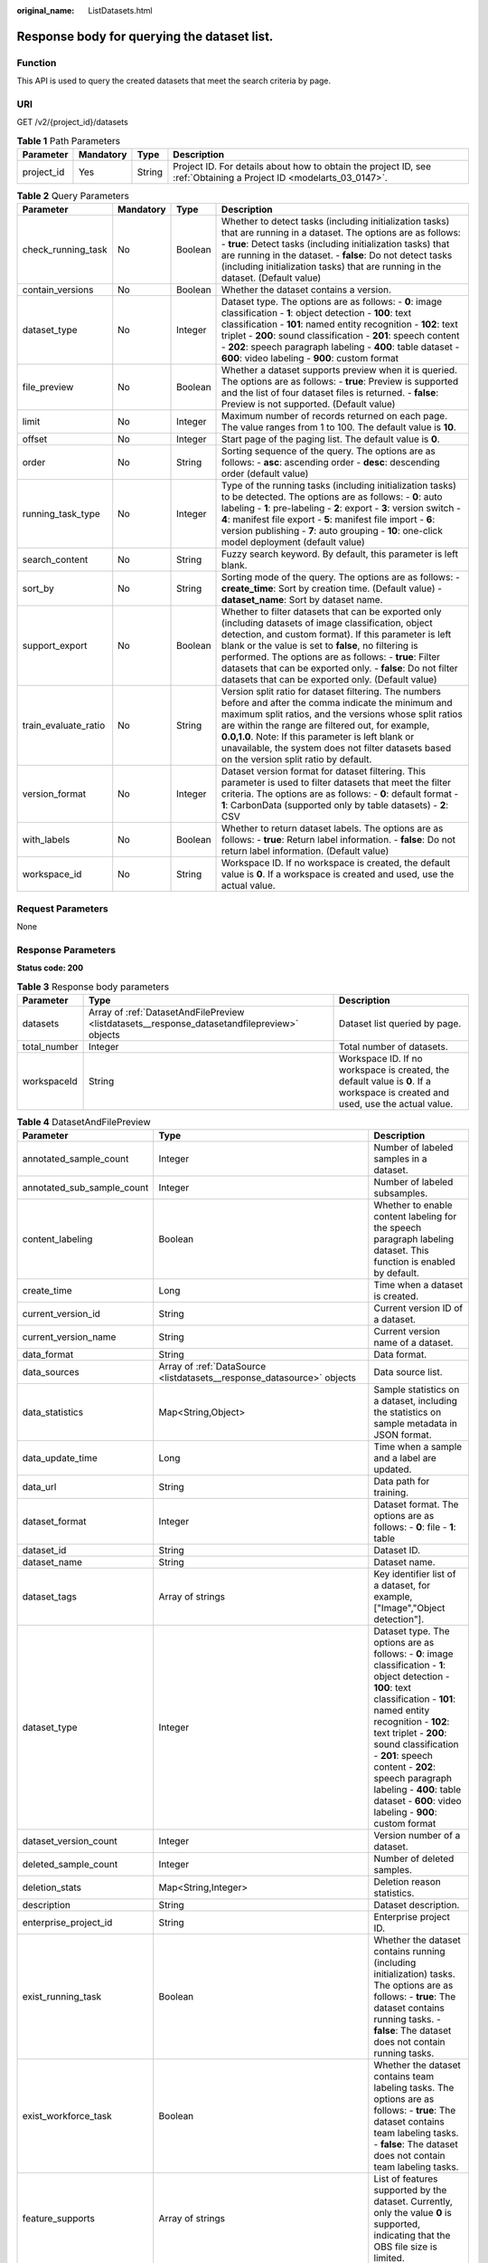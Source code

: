:original_name: ListDatasets.html

.. _ListDatasets:

Response body for querying the dataset list.
============================================

Function
--------

This API is used to query the created datasets that meet the search criteria by page.

URI
---

GET /v2/{project_id}/datasets

.. table:: **Table 1** Path Parameters

   +------------+-----------+--------+--------------------------------------------------------------------------------------------------------------------+
   | Parameter  | Mandatory | Type   | Description                                                                                                        |
   +============+===========+========+====================================================================================================================+
   | project_id | Yes       | String | Project ID. For details about how to obtain the project ID, see :ref:`Obtaining a Project ID <modelarts_03_0147>`. |
   +------------+-----------+--------+--------------------------------------------------------------------------------------------------------------------+

.. table:: **Table 2** Query Parameters

   +----------------------+-----------+---------+--------------------------------------------------------------------------------------------------------------------------------------------------------------------------------------------------------------------------------------------------------------------------------------------------------------------------------------------------------------------------------------------------------+
   | Parameter            | Mandatory | Type    | Description                                                                                                                                                                                                                                                                                                                                                                                            |
   +======================+===========+=========+========================================================================================================================================================================================================================================================================================================================================================================================================+
   | check_running_task   | No        | Boolean | Whether to detect tasks (including initialization tasks) that are running in a dataset. The options are as follows: - **true**: Detect tasks (including initialization tasks) that are running in the dataset. - **false**: Do not detect tasks (including initialization tasks) that are running in the dataset. (Default value)                                                                      |
   +----------------------+-----------+---------+--------------------------------------------------------------------------------------------------------------------------------------------------------------------------------------------------------------------------------------------------------------------------------------------------------------------------------------------------------------------------------------------------------+
   | contain_versions     | No        | Boolean | Whether the dataset contains a version.                                                                                                                                                                                                                                                                                                                                                                |
   +----------------------+-----------+---------+--------------------------------------------------------------------------------------------------------------------------------------------------------------------------------------------------------------------------------------------------------------------------------------------------------------------------------------------------------------------------------------------------------+
   | dataset_type         | No        | Integer | Dataset type. The options are as follows: - **0**: image classification - **1**: object detection - **100**: text classification - **101**: named entity recognition - **102**: text triplet - **200**: sound classification - **201**: speech content - **202**: speech paragraph labeling - **400**: table dataset - **600**: video labeling - **900**: custom format                                |
   +----------------------+-----------+---------+--------------------------------------------------------------------------------------------------------------------------------------------------------------------------------------------------------------------------------------------------------------------------------------------------------------------------------------------------------------------------------------------------------+
   | file_preview         | No        | Boolean | Whether a dataset supports preview when it is queried. The options are as follows: - **true**: Preview is supported and the list of four dataset files is returned. - **false**: Preview is not supported. (Default value)                                                                                                                                                                             |
   +----------------------+-----------+---------+--------------------------------------------------------------------------------------------------------------------------------------------------------------------------------------------------------------------------------------------------------------------------------------------------------------------------------------------------------------------------------------------------------+
   | limit                | No        | Integer | Maximum number of records returned on each page. The value ranges from 1 to 100. The default value is **10**.                                                                                                                                                                                                                                                                                          |
   +----------------------+-----------+---------+--------------------------------------------------------------------------------------------------------------------------------------------------------------------------------------------------------------------------------------------------------------------------------------------------------------------------------------------------------------------------------------------------------+
   | offset               | No        | Integer | Start page of the paging list. The default value is **0**.                                                                                                                                                                                                                                                                                                                                             |
   +----------------------+-----------+---------+--------------------------------------------------------------------------------------------------------------------------------------------------------------------------------------------------------------------------------------------------------------------------------------------------------------------------------------------------------------------------------------------------------+
   | order                | No        | String  | Sorting sequence of the query. The options are as follows: - **asc**: ascending order - **desc**: descending order (default value)                                                                                                                                                                                                                                                                     |
   +----------------------+-----------+---------+--------------------------------------------------------------------------------------------------------------------------------------------------------------------------------------------------------------------------------------------------------------------------------------------------------------------------------------------------------------------------------------------------------+
   | running_task_type    | No        | Integer | Type of the running tasks (including initialization tasks) to be detected. The options are as follows: - **0**: auto labeling - **1**: pre-labeling - **2**: export - **3**: version switch - **4**: manifest file export - **5**: manifest file import - **6**: version publishing - **7**: auto grouping - **10**: one-click model deployment (default value)                                        |
   +----------------------+-----------+---------+--------------------------------------------------------------------------------------------------------------------------------------------------------------------------------------------------------------------------------------------------------------------------------------------------------------------------------------------------------------------------------------------------------+
   | search_content       | No        | String  | Fuzzy search keyword. By default, this parameter is left blank.                                                                                                                                                                                                                                                                                                                                        |
   +----------------------+-----------+---------+--------------------------------------------------------------------------------------------------------------------------------------------------------------------------------------------------------------------------------------------------------------------------------------------------------------------------------------------------------------------------------------------------------+
   | sort_by              | No        | String  | Sorting mode of the query. The options are as follows: - **create_time**: Sort by creation time. (Default value) - **dataset_name**: Sort by dataset name.                                                                                                                                                                                                                                             |
   +----------------------+-----------+---------+--------------------------------------------------------------------------------------------------------------------------------------------------------------------------------------------------------------------------------------------------------------------------------------------------------------------------------------------------------------------------------------------------------+
   | support_export       | No        | Boolean | Whether to filter datasets that can be exported only (including datasets of image classification, object detection, and custom format). If this parameter is left blank or the value is set to **false**, no filtering is performed. The options are as follows: - **true**: Filter datasets that can be exported only. - **false**: Do not filter datasets that can be exported only. (Default value) |
   +----------------------+-----------+---------+--------------------------------------------------------------------------------------------------------------------------------------------------------------------------------------------------------------------------------------------------------------------------------------------------------------------------------------------------------------------------------------------------------+
   | train_evaluate_ratio | No        | String  | Version split ratio for dataset filtering. The numbers before and after the comma indicate the minimum and maximum split ratios, and the versions whose split ratios are within the range are filtered out, for example, **0.0,1.0**. Note: If this parameter is left blank or unavailable, the system does not filter datasets based on the version split ratio by default.                           |
   +----------------------+-----------+---------+--------------------------------------------------------------------------------------------------------------------------------------------------------------------------------------------------------------------------------------------------------------------------------------------------------------------------------------------------------------------------------------------------------+
   | version_format       | No        | Integer | Dataset version format for dataset filtering. This parameter is used to filter datasets that meet the filter criteria. The options are as follows: - **0**: default format - **1**: CarbonData (supported only by table datasets) - **2**: CSV                                                                                                                                                         |
   +----------------------+-----------+---------+--------------------------------------------------------------------------------------------------------------------------------------------------------------------------------------------------------------------------------------------------------------------------------------------------------------------------------------------------------------------------------------------------------+
   | with_labels          | No        | Boolean | Whether to return dataset labels. The options are as follows: - **true**: Return label information. - **false**: Do not return label information. (Default value)                                                                                                                                                                                                                                      |
   +----------------------+-----------+---------+--------------------------------------------------------------------------------------------------------------------------------------------------------------------------------------------------------------------------------------------------------------------------------------------------------------------------------------------------------------------------------------------------------+
   | workspace_id         | No        | String  | Workspace ID. If no workspace is created, the default value is **0**. If a workspace is created and used, use the actual value.                                                                                                                                                                                                                                                                        |
   +----------------------+-----------+---------+--------------------------------------------------------------------------------------------------------------------------------------------------------------------------------------------------------------------------------------------------------------------------------------------------------------------------------------------------------------------------------------------------------+

Request Parameters
------------------

None

Response Parameters
-------------------

**Status code: 200**

.. table:: **Table 3** Response body parameters

   +--------------+----------------------------------------------------------------------------------------------+---------------------------------------------------------------------------------------------------------------------------------+
   | Parameter    | Type                                                                                         | Description                                                                                                                     |
   +==============+==============================================================================================+=================================================================================================================================+
   | datasets     | Array of :ref:`DatasetAndFilePreview <listdatasets__response_datasetandfilepreview>` objects | Dataset list queried by page.                                                                                                   |
   +--------------+----------------------------------------------------------------------------------------------+---------------------------------------------------------------------------------------------------------------------------------+
   | total_number | Integer                                                                                      | Total number of datasets.                                                                                                       |
   +--------------+----------------------------------------------------------------------------------------------+---------------------------------------------------------------------------------------------------------------------------------+
   | workspaceId  | String                                                                                       | Workspace ID. If no workspace is created, the default value is **0**. If a workspace is created and used, use the actual value. |
   +--------------+----------------------------------------------------------------------------------------------+---------------------------------------------------------------------------------------------------------------------------------+

.. _listdatasets__response_datasetandfilepreview:

.. table:: **Table 4** DatasetAndFilePreview

   +----------------------------+--------------------------------------------------------------------------------+-------------------------------------------------------------------------------------------------------------------------------------------------------------------------------------------------------------------------------------------------------------------------------------------------------------------------------------------------------------------------+
   | Parameter                  | Type                                                                           | Description                                                                                                                                                                                                                                                                                                                                                             |
   +============================+================================================================================+=========================================================================================================================================================================================================================================================================================================================================================================+
   | annotated_sample_count     | Integer                                                                        | Number of labeled samples in a dataset.                                                                                                                                                                                                                                                                                                                                 |
   +----------------------------+--------------------------------------------------------------------------------+-------------------------------------------------------------------------------------------------------------------------------------------------------------------------------------------------------------------------------------------------------------------------------------------------------------------------------------------------------------------------+
   | annotated_sub_sample_count | Integer                                                                        | Number of labeled subsamples.                                                                                                                                                                                                                                                                                                                                           |
   +----------------------------+--------------------------------------------------------------------------------+-------------------------------------------------------------------------------------------------------------------------------------------------------------------------------------------------------------------------------------------------------------------------------------------------------------------------------------------------------------------------+
   | content_labeling           | Boolean                                                                        | Whether to enable content labeling for the speech paragraph labeling dataset. This function is enabled by default.                                                                                                                                                                                                                                                      |
   +----------------------------+--------------------------------------------------------------------------------+-------------------------------------------------------------------------------------------------------------------------------------------------------------------------------------------------------------------------------------------------------------------------------------------------------------------------------------------------------------------------+
   | create_time                | Long                                                                           | Time when a dataset is created.                                                                                                                                                                                                                                                                                                                                         |
   +----------------------------+--------------------------------------------------------------------------------+-------------------------------------------------------------------------------------------------------------------------------------------------------------------------------------------------------------------------------------------------------------------------------------------------------------------------------------------------------------------------+
   | current_version_id         | String                                                                         | Current version ID of a dataset.                                                                                                                                                                                                                                                                                                                                        |
   +----------------------------+--------------------------------------------------------------------------------+-------------------------------------------------------------------------------------------------------------------------------------------------------------------------------------------------------------------------------------------------------------------------------------------------------------------------------------------------------------------------+
   | current_version_name       | String                                                                         | Current version name of a dataset.                                                                                                                                                                                                                                                                                                                                      |
   +----------------------------+--------------------------------------------------------------------------------+-------------------------------------------------------------------------------------------------------------------------------------------------------------------------------------------------------------------------------------------------------------------------------------------------------------------------------------------------------------------------+
   | data_format                | String                                                                         | Data format.                                                                                                                                                                                                                                                                                                                                                            |
   +----------------------------+--------------------------------------------------------------------------------+-------------------------------------------------------------------------------------------------------------------------------------------------------------------------------------------------------------------------------------------------------------------------------------------------------------------------------------------------------------------------+
   | data_sources               | Array of :ref:`DataSource <listdatasets__response_datasource>` objects         | Data source list.                                                                                                                                                                                                                                                                                                                                                       |
   +----------------------------+--------------------------------------------------------------------------------+-------------------------------------------------------------------------------------------------------------------------------------------------------------------------------------------------------------------------------------------------------------------------------------------------------------------------------------------------------------------------+
   | data_statistics            | Map<String,Object>                                                             | Sample statistics on a dataset, including the statistics on sample metadata in JSON format.                                                                                                                                                                                                                                                                             |
   +----------------------------+--------------------------------------------------------------------------------+-------------------------------------------------------------------------------------------------------------------------------------------------------------------------------------------------------------------------------------------------------------------------------------------------------------------------------------------------------------------------+
   | data_update_time           | Long                                                                           | Time when a sample and a label are updated.                                                                                                                                                                                                                                                                                                                             |
   +----------------------------+--------------------------------------------------------------------------------+-------------------------------------------------------------------------------------------------------------------------------------------------------------------------------------------------------------------------------------------------------------------------------------------------------------------------------------------------------------------------+
   | data_url                   | String                                                                         | Data path for training.                                                                                                                                                                                                                                                                                                                                                 |
   +----------------------------+--------------------------------------------------------------------------------+-------------------------------------------------------------------------------------------------------------------------------------------------------------------------------------------------------------------------------------------------------------------------------------------------------------------------------------------------------------------------+
   | dataset_format             | Integer                                                                        | Dataset format. The options are as follows: - **0**: file - **1**: table                                                                                                                                                                                                                                                                                                |
   +----------------------------+--------------------------------------------------------------------------------+-------------------------------------------------------------------------------------------------------------------------------------------------------------------------------------------------------------------------------------------------------------------------------------------------------------------------------------------------------------------------+
   | dataset_id                 | String                                                                         | Dataset ID.                                                                                                                                                                                                                                                                                                                                                             |
   +----------------------------+--------------------------------------------------------------------------------+-------------------------------------------------------------------------------------------------------------------------------------------------------------------------------------------------------------------------------------------------------------------------------------------------------------------------------------------------------------------------+
   | dataset_name               | String                                                                         | Dataset name.                                                                                                                                                                                                                                                                                                                                                           |
   +----------------------------+--------------------------------------------------------------------------------+-------------------------------------------------------------------------------------------------------------------------------------------------------------------------------------------------------------------------------------------------------------------------------------------------------------------------------------------------------------------------+
   | dataset_tags               | Array of strings                                                               | Key identifier list of a dataset, for example, ["Image","Object detection"].                                                                                                                                                                                                                                                                                            |
   +----------------------------+--------------------------------------------------------------------------------+-------------------------------------------------------------------------------------------------------------------------------------------------------------------------------------------------------------------------------------------------------------------------------------------------------------------------------------------------------------------------+
   | dataset_type               | Integer                                                                        | Dataset type. The options are as follows: - **0**: image classification - **1**: object detection - **100**: text classification - **101**: named entity recognition - **102**: text triplet - **200**: sound classification - **201**: speech content - **202**: speech paragraph labeling - **400**: table dataset - **600**: video labeling - **900**: custom format |
   +----------------------------+--------------------------------------------------------------------------------+-------------------------------------------------------------------------------------------------------------------------------------------------------------------------------------------------------------------------------------------------------------------------------------------------------------------------------------------------------------------------+
   | dataset_version_count      | Integer                                                                        | Version number of a dataset.                                                                                                                                                                                                                                                                                                                                            |
   +----------------------------+--------------------------------------------------------------------------------+-------------------------------------------------------------------------------------------------------------------------------------------------------------------------------------------------------------------------------------------------------------------------------------------------------------------------------------------------------------------------+
   | deleted_sample_count       | Integer                                                                        | Number of deleted samples.                                                                                                                                                                                                                                                                                                                                              |
   +----------------------------+--------------------------------------------------------------------------------+-------------------------------------------------------------------------------------------------------------------------------------------------------------------------------------------------------------------------------------------------------------------------------------------------------------------------------------------------------------------------+
   | deletion_stats             | Map<String,Integer>                                                            | Deletion reason statistics.                                                                                                                                                                                                                                                                                                                                             |
   +----------------------------+--------------------------------------------------------------------------------+-------------------------------------------------------------------------------------------------------------------------------------------------------------------------------------------------------------------------------------------------------------------------------------------------------------------------------------------------------------------------+
   | description                | String                                                                         | Dataset description.                                                                                                                                                                                                                                                                                                                                                    |
   +----------------------------+--------------------------------------------------------------------------------+-------------------------------------------------------------------------------------------------------------------------------------------------------------------------------------------------------------------------------------------------------------------------------------------------------------------------------------------------------------------------+
   | enterprise_project_id      | String                                                                         | Enterprise project ID.                                                                                                                                                                                                                                                                                                                                                  |
   +----------------------------+--------------------------------------------------------------------------------+-------------------------------------------------------------------------------------------------------------------------------------------------------------------------------------------------------------------------------------------------------------------------------------------------------------------------------------------------------------------------+
   | exist_running_task         | Boolean                                                                        | Whether the dataset contains running (including initialization) tasks. The options are as follows: - **true**: The dataset contains running tasks. - **false**: The dataset does not contain running tasks.                                                                                                                                                             |
   +----------------------------+--------------------------------------------------------------------------------+-------------------------------------------------------------------------------------------------------------------------------------------------------------------------------------------------------------------------------------------------------------------------------------------------------------------------------------------------------------------------+
   | exist_workforce_task       | Boolean                                                                        | Whether the dataset contains team labeling tasks. The options are as follows: - **true**: The dataset contains team labeling tasks. - **false**: The dataset does not contain team labeling tasks.                                                                                                                                                                      |
   +----------------------------+--------------------------------------------------------------------------------+-------------------------------------------------------------------------------------------------------------------------------------------------------------------------------------------------------------------------------------------------------------------------------------------------------------------------------------------------------------------------+
   | feature_supports           | Array of strings                                                               | List of features supported by the dataset. Currently, only the value **0** is supported, indicating that the OBS file size is limited.                                                                                                                                                                                                                                  |
   +----------------------------+--------------------------------------------------------------------------------+-------------------------------------------------------------------------------------------------------------------------------------------------------------------------------------------------------------------------------------------------------------------------------------------------------------------------------------------------------------------------+
   | import_data                | Boolean                                                                        | Whether to import data. The options are as follows: - **true**: Import data. - **false**: Do not import data.                                                                                                                                                                                                                                                           |
   +----------------------------+--------------------------------------------------------------------------------+-------------------------------------------------------------------------------------------------------------------------------------------------------------------------------------------------------------------------------------------------------------------------------------------------------------------------------------------------------------------------+
   | import_task_id             | String                                                                         | ID of an import task.                                                                                                                                                                                                                                                                                                                                                   |
   +----------------------------+--------------------------------------------------------------------------------+-------------------------------------------------------------------------------------------------------------------------------------------------------------------------------------------------------------------------------------------------------------------------------------------------------------------------------------------------------------------------+
   | inner_annotation_path      | String                                                                         | Path for storing the labeling result of a dataset.                                                                                                                                                                                                                                                                                                                      |
   +----------------------------+--------------------------------------------------------------------------------+-------------------------------------------------------------------------------------------------------------------------------------------------------------------------------------------------------------------------------------------------------------------------------------------------------------------------------------------------------------------------+
   | inner_data_path            | String                                                                         | Path for storing the internal data of a dataset.                                                                                                                                                                                                                                                                                                                        |
   +----------------------------+--------------------------------------------------------------------------------+-------------------------------------------------------------------------------------------------------------------------------------------------------------------------------------------------------------------------------------------------------------------------------------------------------------------------------------------------------------------------+
   | inner_log_path             | String                                                                         | Path for storing internal logs of a dataset.                                                                                                                                                                                                                                                                                                                            |
   +----------------------------+--------------------------------------------------------------------------------+-------------------------------------------------------------------------------------------------------------------------------------------------------------------------------------------------------------------------------------------------------------------------------------------------------------------------------------------------------------------------+
   | inner_task_path            | String                                                                         | Path for internal task of a dataset.                                                                                                                                                                                                                                                                                                                                    |
   +----------------------------+--------------------------------------------------------------------------------+-------------------------------------------------------------------------------------------------------------------------------------------------------------------------------------------------------------------------------------------------------------------------------------------------------------------------------------------------------------------------+
   | inner_temp_path            | String                                                                         | Path for storing internal temporary files of a dataset.                                                                                                                                                                                                                                                                                                                 |
   +----------------------------+--------------------------------------------------------------------------------+-------------------------------------------------------------------------------------------------------------------------------------------------------------------------------------------------------------------------------------------------------------------------------------------------------------------------------------------------------------------------+
   | inner_work_path            | String                                                                         | Output directory of a dataset.                                                                                                                                                                                                                                                                                                                                          |
   +----------------------------+--------------------------------------------------------------------------------+-------------------------------------------------------------------------------------------------------------------------------------------------------------------------------------------------------------------------------------------------------------------------------------------------------------------------------------------------------------------------+
   | label_task_count           | Integer                                                                        | Number of labeling tasks.                                                                                                                                                                                                                                                                                                                                               |
   +----------------------------+--------------------------------------------------------------------------------+-------------------------------------------------------------------------------------------------------------------------------------------------------------------------------------------------------------------------------------------------------------------------------------------------------------------------------------------------------------------------+
   | labels                     | Array of :ref:`Label <listdatasets__response_label>` objects                   | Dataset label list.                                                                                                                                                                                                                                                                                                                                                     |
   +----------------------------+--------------------------------------------------------------------------------+-------------------------------------------------------------------------------------------------------------------------------------------------------------------------------------------------------------------------------------------------------------------------------------------------------------------------------------------------------------------------+
   | loading_sample_count       | Integer                                                                        | Number of loading samples.                                                                                                                                                                                                                                                                                                                                              |
   +----------------------------+--------------------------------------------------------------------------------+-------------------------------------------------------------------------------------------------------------------------------------------------------------------------------------------------------------------------------------------------------------------------------------------------------------------------------------------------------------------------+
   | managed                    | Boolean                                                                        | Whether a dataset is hosted. The options are as follows: - **true**: The dataset is hosted. - **false**: The dataset is not hosted.                                                                                                                                                                                                                                     |
   +----------------------------+--------------------------------------------------------------------------------+-------------------------------------------------------------------------------------------------------------------------------------------------------------------------------------------------------------------------------------------------------------------------------------------------------------------------------------------------------------------------+
   | next_version_num           | Integer                                                                        | Number of next versions of a dataset.                                                                                                                                                                                                                                                                                                                                   |
   +----------------------------+--------------------------------------------------------------------------------+-------------------------------------------------------------------------------------------------------------------------------------------------------------------------------------------------------------------------------------------------------------------------------------------------------------------------------------------------------------------------+
   | running_tasks_id           | Array of strings                                                               | ID list of running (including initialization) tasks.                                                                                                                                                                                                                                                                                                                    |
   +----------------------------+--------------------------------------------------------------------------------+-------------------------------------------------------------------------------------------------------------------------------------------------------------------------------------------------------------------------------------------------------------------------------------------------------------------------------------------------------------------------+
   | samples                    | Array of :ref:`AnnotationFile <listdatasets__response_annotationfile>` objects | Sample list.                                                                                                                                                                                                                                                                                                                                                            |
   +----------------------------+--------------------------------------------------------------------------------+-------------------------------------------------------------------------------------------------------------------------------------------------------------------------------------------------------------------------------------------------------------------------------------------------------------------------------------------------------------------------+
   | schema                     | Array of :ref:`Field <listdatasets__response_field>` objects                   | Schema list.                                                                                                                                                                                                                                                                                                                                                            |
   +----------------------------+--------------------------------------------------------------------------------+-------------------------------------------------------------------------------------------------------------------------------------------------------------------------------------------------------------------------------------------------------------------------------------------------------------------------------------------------------------------------+
   | status                     | Integer                                                                        | Dataset status. The options are as follows: - **0**: creating dataset - **1**: normal dataset - **2**: deleting dataset - **3**: deleted dataset - **4**: abnormal dataset - **5**: synchronizing dataset - **6**: releasing dataset - **7**: dataset in version switching - **8**: importing dataset                                                                   |
   +----------------------------+--------------------------------------------------------------------------------+-------------------------------------------------------------------------------------------------------------------------------------------------------------------------------------------------------------------------------------------------------------------------------------------------------------------------------------------------------------------------+
   | third_path                 | String                                                                         | Third-party path.                                                                                                                                                                                                                                                                                                                                                       |
   +----------------------------+--------------------------------------------------------------------------------+-------------------------------------------------------------------------------------------------------------------------------------------------------------------------------------------------------------------------------------------------------------------------------------------------------------------------------------------------------------------------+
   | total_sample_count         | Integer                                                                        | Total number of dataset samples.                                                                                                                                                                                                                                                                                                                                        |
   +----------------------------+--------------------------------------------------------------------------------+-------------------------------------------------------------------------------------------------------------------------------------------------------------------------------------------------------------------------------------------------------------------------------------------------------------------------------------------------------------------------+
   | total_sub_sample_count     | Integer                                                                        | Total number of subsamples generated from the parent samples. For example, the total number of key frame images extracted from the video labeling dataset is that of subsamples.                                                                                                                                                                                        |
   +----------------------------+--------------------------------------------------------------------------------+-------------------------------------------------------------------------------------------------------------------------------------------------------------------------------------------------------------------------------------------------------------------------------------------------------------------------------------------------------------------------+
   | unconfirmed_sample_count   | Integer                                                                        | Number of auto labeling samples to be confirmed.                                                                                                                                                                                                                                                                                                                        |
   +----------------------------+--------------------------------------------------------------------------------+-------------------------------------------------------------------------------------------------------------------------------------------------------------------------------------------------------------------------------------------------------------------------------------------------------------------------------------------------------------------------+
   | update_time                | Long                                                                           | Time when a dataset is updated.                                                                                                                                                                                                                                                                                                                                         |
   +----------------------------+--------------------------------------------------------------------------------+-------------------------------------------------------------------------------------------------------------------------------------------------------------------------------------------------------------------------------------------------------------------------------------------------------------------------------------------------------------------------+
   | versions                   | Array of :ref:`DatasetVersion <listdatasets__response_datasetversion>` objects | Dataset version information. Currently, only the current version information of a dataset is recorded.                                                                                                                                                                                                                                                                  |
   +----------------------------+--------------------------------------------------------------------------------+-------------------------------------------------------------------------------------------------------------------------------------------------------------------------------------------------------------------------------------------------------------------------------------------------------------------------------------------------------------------------+
   | work_path                  | String                                                                         | Output dataset path, which is used to store output files such as label files. The path is an OBS path in the format of /*Bucket name*/*File path*. For example: /**obs-bucket**.                                                                                                                                                                                        |
   +----------------------------+--------------------------------------------------------------------------------+-------------------------------------------------------------------------------------------------------------------------------------------------------------------------------------------------------------------------------------------------------------------------------------------------------------------------------------------------------------------------+
   | work_path_type             | Integer                                                                        | Type of the dataset output path. The options are as follows: - **0**: OBS bucket (default value)                                                                                                                                                                                                                                                                        |
   +----------------------------+--------------------------------------------------------------------------------+-------------------------------------------------------------------------------------------------------------------------------------------------------------------------------------------------------------------------------------------------------------------------------------------------------------------------------------------------------------------------+
   | workforce_descriptor       | :ref:`WorkforceDescriptor <listdatasets__response_workforcedescriptor>` object | Team labeling information.                                                                                                                                                                                                                                                                                                                                              |
   +----------------------------+--------------------------------------------------------------------------------+-------------------------------------------------------------------------------------------------------------------------------------------------------------------------------------------------------------------------------------------------------------------------------------------------------------------------------------------------------------------------+
   | workforce_task_count       | Integer                                                                        | Number of team labeling tasks of a dataset.                                                                                                                                                                                                                                                                                                                             |
   +----------------------------+--------------------------------------------------------------------------------+-------------------------------------------------------------------------------------------------------------------------------------------------------------------------------------------------------------------------------------------------------------------------------------------------------------------------------------------------------------------------+
   | workspace_id               | String                                                                         | Workspace ID. If no workspace is created, the default value is **0**. If a workspace is created and used, use the actual value.                                                                                                                                                                                                                                         |
   +----------------------------+--------------------------------------------------------------------------------+-------------------------------------------------------------------------------------------------------------------------------------------------------------------------------------------------------------------------------------------------------------------------------------------------------------------------------------------------------------------------+

.. _listdatasets__response_datasource:

.. table:: **Table 5** DataSource

   +--------------------+----------------------------------------------------------------------+-----------------------------------------------------------------------------------------------------------------------------------------------------------------------------------------------------------------------------------------------------+
   | Parameter          | Type                                                                 | Description                                                                                                                                                                                                                                         |
   +====================+======================================================================+=====================================================================================================================================================================================================================================================+
   | data_path          | String                                                               | Data source path.                                                                                                                                                                                                                                   |
   +--------------------+----------------------------------------------------------------------+-----------------------------------------------------------------------------------------------------------------------------------------------------------------------------------------------------------------------------------------------------+
   | data_type          | Integer                                                              | Data type. The options are as follows: - **0**: OBS bucket (default value) - **1**: GaussDB(DWS) - **2**: DLI - **3**: RDS - **4**: MRS - **5**: AI Gallery - **6**: Inference service                                                              |
   +--------------------+----------------------------------------------------------------------+-----------------------------------------------------------------------------------------------------------------------------------------------------------------------------------------------------------------------------------------------------+
   | schema_maps        | Array of :ref:`SchemaMap <listdatasets__response_schemamap>` objects | Schema mapping information corresponding to the table data.                                                                                                                                                                                         |
   +--------------------+----------------------------------------------------------------------+-----------------------------------------------------------------------------------------------------------------------------------------------------------------------------------------------------------------------------------------------------+
   | source_info        | :ref:`SourceInfo <listdatasets__response_sourceinfo>` object         | Information required for importing a table data source.                                                                                                                                                                                             |
   +--------------------+----------------------------------------------------------------------+-----------------------------------------------------------------------------------------------------------------------------------------------------------------------------------------------------------------------------------------------------+
   | with_column_header | Boolean                                                              | Whether the first row in the file is a column name. This field is valid for the table dataset. The options are as follows: - **true**: The first row in the file is the column name. - **false**: The first row in the file is not the column name. |
   +--------------------+----------------------------------------------------------------------+-----------------------------------------------------------------------------------------------------------------------------------------------------------------------------------------------------------------------------------------------------+

.. _listdatasets__response_schemamap:

.. table:: **Table 6** SchemaMap

   ========= ====== ===============================
   Parameter Type   Description
   ========= ====== ===============================
   dest_name String Name of the destination column.
   src_name  String Name of the source column.
   ========= ====== ===============================

.. _listdatasets__response_sourceinfo:

.. table:: **Table 7** SourceInfo

   +---------------+--------+---------------------------------------------------------------------------------------------------------------+
   | Parameter     | Type   | Description                                                                                                   |
   +===============+========+===============================================================================================================+
   | cluster_id    | String | ID of an MRS cluster.                                                                                         |
   +---------------+--------+---------------------------------------------------------------------------------------------------------------+
   | cluster_mode  | String | Running mode of an MRS cluster. The options are as follows: - **0**: normal cluster - **1**: security cluster |
   +---------------+--------+---------------------------------------------------------------------------------------------------------------+
   | cluster_name  | String | Name of an MRS cluster.                                                                                       |
   +---------------+--------+---------------------------------------------------------------------------------------------------------------+
   | database_name | String | Name of the database to which the table dataset is imported.                                                  |
   +---------------+--------+---------------------------------------------------------------------------------------------------------------+
   | input         | String | HDFS path of a table dataset.                                                                                 |
   +---------------+--------+---------------------------------------------------------------------------------------------------------------+
   | ip            | String | IP address of your GaussDB(DWS) cluster.                                                                      |
   +---------------+--------+---------------------------------------------------------------------------------------------------------------+
   | port          | String | Port number of your GaussDB(DWS) cluster.                                                                     |
   +---------------+--------+---------------------------------------------------------------------------------------------------------------+
   | queue_name    | String | DLI queue name of a table dataset.                                                                            |
   +---------------+--------+---------------------------------------------------------------------------------------------------------------+
   | subnet_id     | String | Subnet ID of an MRS cluster.                                                                                  |
   +---------------+--------+---------------------------------------------------------------------------------------------------------------+
   | table_name    | String | Name of the table to which a table dataset is imported.                                                       |
   +---------------+--------+---------------------------------------------------------------------------------------------------------------+
   | user_name     | String | Username, which is mandatory for GaussDB(DWS) data.                                                           |
   +---------------+--------+---------------------------------------------------------------------------------------------------------------+
   | user_password | String | User password, which is mandatory for GaussDB(DWS) data.                                                      |
   +---------------+--------+---------------------------------------------------------------------------------------------------------------+
   | vpc_id        | String | ID of the VPC where an MRS cluster resides.                                                                   |
   +---------------+--------+---------------------------------------------------------------------------------------------------------------+

.. _listdatasets__response_label:

.. table:: **Table 8** Label

   +------------+--------------------------------------------------------------------------------+------------------------------------------------------------------------------------------------------------------------------------------------------------------------------------------------------------------------------------------------------------------------------------------------------------------------------------------------------------------------+
   | Parameter  | Type                                                                           | Description                                                                                                                                                                                                                                                                                                                                                            |
   +============+================================================================================+========================================================================================================================================================================================================================================================================================================================================================================+
   | attributes | Array of :ref:`LabelAttribute <listdatasets__response_labelattribute>` objects | Multi-dimensional attribute of a label. For example, if the label is music, attributes such as style and artist may be included.                                                                                                                                                                                                                                       |
   +------------+--------------------------------------------------------------------------------+------------------------------------------------------------------------------------------------------------------------------------------------------------------------------------------------------------------------------------------------------------------------------------------------------------------------------------------------------------------------+
   | name       | String                                                                         | Label name.                                                                                                                                                                                                                                                                                                                                                            |
   +------------+--------------------------------------------------------------------------------+------------------------------------------------------------------------------------------------------------------------------------------------------------------------------------------------------------------------------------------------------------------------------------------------------------------------------------------------------------------------+
   | property   | :ref:`LabelProperty <listdatasets__response_labelproperty>` object             | Basic attribute key-value pair of a label, such as color and shortcut keys.                                                                                                                                                                                                                                                                                            |
   +------------+--------------------------------------------------------------------------------+------------------------------------------------------------------------------------------------------------------------------------------------------------------------------------------------------------------------------------------------------------------------------------------------------------------------------------------------------------------------+
   | type       | Integer                                                                        | Label type. The options are as follows: - **0**: image classification - **1**: object detection - **100**: text classification - **101**: named entity recognition - **102**: text triplet relationship - **103**: text triplet entity - **200**: speech classification - **201**: speech content - **202**: speech paragraph labeling - **600**: video classification |
   +------------+--------------------------------------------------------------------------------+------------------------------------------------------------------------------------------------------------------------------------------------------------------------------------------------------------------------------------------------------------------------------------------------------------------------------------------------------------------------+

.. _listdatasets__response_labelproperty:

.. table:: **Table 9** LabelProperty

   +--------------------------+--------+--------------------------------------------------------------------------------------------------------------------------------------------------------------------------------------------------------------------------------------------------------------------------------------------------------------------------------+
   | Parameter                | Type   | Description                                                                                                                                                                                                                                                                                                                    |
   +==========================+========+================================================================================================================================================================================================================================================================================================================================+
   | @modelarts:color         | String | Default attribute: Label color, which is a hexadecimal code of the color. By default, this parameter is left blank. Example: **#FFFFF0**.                                                                                                                                                                                      |
   +--------------------------+--------+--------------------------------------------------------------------------------------------------------------------------------------------------------------------------------------------------------------------------------------------------------------------------------------------------------------------------------+
   | @modelarts:default_shape | String | Default attribute: Default shape of an object detection label (dedicated attribute). By default, this parameter is left blank. The options are as follows: - **bndbox**: rectangle - **polygon**: polygon - **circle**: circle - **line**: straight line - **dashed**: dotted line - **point**: point - **polyline**: polyline |
   +--------------------------+--------+--------------------------------------------------------------------------------------------------------------------------------------------------------------------------------------------------------------------------------------------------------------------------------------------------------------------------------+
   | @modelarts:from_type     | String | Default attribute: Type of the head entity in the triplet relationship label. This attribute must be specified when a relationship label is created. This parameter is used only for the text triplet dataset.                                                                                                                 |
   +--------------------------+--------+--------------------------------------------------------------------------------------------------------------------------------------------------------------------------------------------------------------------------------------------------------------------------------------------------------------------------------+
   | @modelarts:rename_to     | String | Default attribute: The new name of the label.                                                                                                                                                                                                                                                                                  |
   +--------------------------+--------+--------------------------------------------------------------------------------------------------------------------------------------------------------------------------------------------------------------------------------------------------------------------------------------------------------------------------------+
   | @modelarts:shortcut      | String | Default attribute: Label shortcut key. By default, this parameter is left blank. For example: **D**.                                                                                                                                                                                                                           |
   +--------------------------+--------+--------------------------------------------------------------------------------------------------------------------------------------------------------------------------------------------------------------------------------------------------------------------------------------------------------------------------------+
   | @modelarts:to_type       | String | Default attribute: Type of the tail entity in the triplet relationship label. This attribute must be specified when a relationship label is created. This parameter is used only for the text triplet dataset.                                                                                                                 |
   +--------------------------+--------+--------------------------------------------------------------------------------------------------------------------------------------------------------------------------------------------------------------------------------------------------------------------------------------------------------------------------------+

.. _listdatasets__response_annotationfile:

.. table:: **Table 10** AnnotationFile

   =========== ================== ==================================
   Parameter   Type               Description
   =========== ================== ==================================
   create_time Long               Time when a sample is created.
   dataset_id  String             Dataset ID.
   depth       Integer            Number of image sample channels.
   file_Name   String             Sample name.
   file_id     String             Sample ID.
   file_type   String             File type.
   height      Integer            Image sample height.
   size        Long               Image sample size.
   tags        Map<String,String> Label information of a sample.
   url         String             OBS address of the preview sample.
   width       Integer            Image sample width.
   =========== ================== ==================================

.. _listdatasets__response_field:

.. table:: **Table 11** Field

   =========== ======= ===================
   Parameter   Type    Description
   =========== ======= ===================
   description String  Schema description.
   name        String  Schema name.
   schema_id   Integer Schema ID.
   type        String  Schema value type.
   =========== ======= ===================

.. _listdatasets__response_datasetversion:

.. table:: **Table 12** DatasetVersion

   +---------------------------------+------------------------------------------------------------------------+-------------------------------------------------------------------------------------------------------------------------------------------------------------------------------------------------------------------------------------------------------------------------------------------------------------------------------------------------------------------------------------------------------------------------------------------------------------------------------------------------------------------------+
   | Parameter                       | Type                                                                   | Description                                                                                                                                                                                                                                                                                                                                                                                                                                                                                                             |
   +=================================+========================================================================+=========================================================================================================================================================================================================================================================================================================================================================================================================================================================================================================================+
   | add_sample_count                | Integer                                                                | Number of added samples.                                                                                                                                                                                                                                                                                                                                                                                                                                                                                                |
   +---------------------------------+------------------------------------------------------------------------+-------------------------------------------------------------------------------------------------------------------------------------------------------------------------------------------------------------------------------------------------------------------------------------------------------------------------------------------------------------------------------------------------------------------------------------------------------------------------------------------------------------------------+
   | annotated_sample_count          | Integer                                                                | Number of samples with labeled versions.                                                                                                                                                                                                                                                                                                                                                                                                                                                                                |
   +---------------------------------+------------------------------------------------------------------------+-------------------------------------------------------------------------------------------------------------------------------------------------------------------------------------------------------------------------------------------------------------------------------------------------------------------------------------------------------------------------------------------------------------------------------------------------------------------------------------------------------------------------+
   | annotated_sub_sample_count      | Integer                                                                | Number of labeled subsamples.                                                                                                                                                                                                                                                                                                                                                                                                                                                                                           |
   +---------------------------------+------------------------------------------------------------------------+-------------------------------------------------------------------------------------------------------------------------------------------------------------------------------------------------------------------------------------------------------------------------------------------------------------------------------------------------------------------------------------------------------------------------------------------------------------------------------------------------------------------------+
   | clear_hard_property             | Boolean                                                                | Whether to clear hard example properties during release. The options are as follows: - **true**: Clear hard example properties. (Default value) - **false**: Do not clear hard example properties.                                                                                                                                                                                                                                                                                                                      |
   +---------------------------------+------------------------------------------------------------------------+-------------------------------------------------------------------------------------------------------------------------------------------------------------------------------------------------------------------------------------------------------------------------------------------------------------------------------------------------------------------------------------------------------------------------------------------------------------------------------------------------------------------------+
   | code                            | String                                                                 | Status code of a preprocessing task such as rotation and cropping.                                                                                                                                                                                                                                                                                                                                                                                                                                                      |
   +---------------------------------+------------------------------------------------------------------------+-------------------------------------------------------------------------------------------------------------------------------------------------------------------------------------------------------------------------------------------------------------------------------------------------------------------------------------------------------------------------------------------------------------------------------------------------------------------------------------------------------------------------+
   | create_time                     | Long                                                                   | Time when a version is created.                                                                                                                                                                                                                                                                                                                                                                                                                                                                                         |
   +---------------------------------+------------------------------------------------------------------------+-------------------------------------------------------------------------------------------------------------------------------------------------------------------------------------------------------------------------------------------------------------------------------------------------------------------------------------------------------------------------------------------------------------------------------------------------------------------------------------------------------------------------+
   | crop                            | Boolean                                                                | Whether to crop the image. This field is valid only for the object detection dataset whose labeling box is in the rectangle shape. The options are as follows: - **true**: Crop the image. - **false**: Do not crop the image. (Default value)                                                                                                                                                                                                                                                                          |
   +---------------------------------+------------------------------------------------------------------------+-------------------------------------------------------------------------------------------------------------------------------------------------------------------------------------------------------------------------------------------------------------------------------------------------------------------------------------------------------------------------------------------------------------------------------------------------------------------------------------------------------------------------+
   | crop_path                       | String                                                                 | Path for storing cropped files.                                                                                                                                                                                                                                                                                                                                                                                                                                                                                         |
   +---------------------------------+------------------------------------------------------------------------+-------------------------------------------------------------------------------------------------------------------------------------------------------------------------------------------------------------------------------------------------------------------------------------------------------------------------------------------------------------------------------------------------------------------------------------------------------------------------------------------------------------------------+
   | crop_rotate_cache_path          | String                                                                 | Temporary directory for executing the rotation and cropping task.                                                                                                                                                                                                                                                                                                                                                                                                                                                       |
   +---------------------------------+------------------------------------------------------------------------+-------------------------------------------------------------------------------------------------------------------------------------------------------------------------------------------------------------------------------------------------------------------------------------------------------------------------------------------------------------------------------------------------------------------------------------------------------------------------------------------------------------------------+
   | data_path                       | String                                                                 | Path for storing data.                                                                                                                                                                                                                                                                                                                                                                                                                                                                                                  |
   +---------------------------------+------------------------------------------------------------------------+-------------------------------------------------------------------------------------------------------------------------------------------------------------------------------------------------------------------------------------------------------------------------------------------------------------------------------------------------------------------------------------------------------------------------------------------------------------------------------------------------------------------------+
   | data_statistics                 | Map<String,Object>                                                     | Sample statistics on a dataset, including the statistics on sample metadata in JSON format.                                                                                                                                                                                                                                                                                                                                                                                                                             |
   +---------------------------------+------------------------------------------------------------------------+-------------------------------------------------------------------------------------------------------------------------------------------------------------------------------------------------------------------------------------------------------------------------------------------------------------------------------------------------------------------------------------------------------------------------------------------------------------------------------------------------------------------------+
   | data_validate                   | Boolean                                                                | Whether data is validated by the validation algorithm before release. The options are as follows: - **true**: The data has been validated. - **false**: The data has not been validated.                                                                                                                                                                                                                                                                                                                                |
   +---------------------------------+------------------------------------------------------------------------+-------------------------------------------------------------------------------------------------------------------------------------------------------------------------------------------------------------------------------------------------------------------------------------------------------------------------------------------------------------------------------------------------------------------------------------------------------------------------------------------------------------------------+
   | deleted_sample_count            | Integer                                                                | Number of deleted samples.                                                                                                                                                                                                                                                                                                                                                                                                                                                                                              |
   +---------------------------------+------------------------------------------------------------------------+-------------------------------------------------------------------------------------------------------------------------------------------------------------------------------------------------------------------------------------------------------------------------------------------------------------------------------------------------------------------------------------------------------------------------------------------------------------------------------------------------------------------------+
   | deletion_stats                  | Map<String,Integer>                                                    | Deletion reason statistics.                                                                                                                                                                                                                                                                                                                                                                                                                                                                                             |
   +---------------------------------+------------------------------------------------------------------------+-------------------------------------------------------------------------------------------------------------------------------------------------------------------------------------------------------------------------------------------------------------------------------------------------------------------------------------------------------------------------------------------------------------------------------------------------------------------------------------------------------------------------+
   | description                     | String                                                                 | Description of a version.                                                                                                                                                                                                                                                                                                                                                                                                                                                                                               |
   +---------------------------------+------------------------------------------------------------------------+-------------------------------------------------------------------------------------------------------------------------------------------------------------------------------------------------------------------------------------------------------------------------------------------------------------------------------------------------------------------------------------------------------------------------------------------------------------------------------------------------------------------------+
   | export_images                   | Boolean                                                                | Whether to export images to the version output directory during release. The options are as follows: - **true**: Export images to the version output directory. - **false**: Do not export images to the version output directory. (Default value)                                                                                                                                                                                                                                                                      |
   +---------------------------------+------------------------------------------------------------------------+-------------------------------------------------------------------------------------------------------------------------------------------------------------------------------------------------------------------------------------------------------------------------------------------------------------------------------------------------------------------------------------------------------------------------------------------------------------------------------------------------------------------------+
   | extract_serial_number           | Boolean                                                                | Whether to parse the subsample number during release. The field is valid for the healthcare dataset. The options are as follows: - **true**: Parse the subsample number. - **false**: Do not parse the subsample number. (Default value)                                                                                                                                                                                                                                                                                |
   +---------------------------------+------------------------------------------------------------------------+-------------------------------------------------------------------------------------------------------------------------------------------------------------------------------------------------------------------------------------------------------------------------------------------------------------------------------------------------------------------------------------------------------------------------------------------------------------------------------------------------------------------------+
   | include_dataset_data            | Boolean                                                                | Whether to include the source data of a dataset during release. The options are as follows: - **true**: The source data of a dataset is included. - **false**: The source data of a dataset is not included.                                                                                                                                                                                                                                                                                                            |
   +---------------------------------+------------------------------------------------------------------------+-------------------------------------------------------------------------------------------------------------------------------------------------------------------------------------------------------------------------------------------------------------------------------------------------------------------------------------------------------------------------------------------------------------------------------------------------------------------------------------------------------------------------+
   | is_current                      | Boolean                                                                | Whether the current dataset version is used. The options are as follows: - **true**: The current dataset version is used. - **false**: The current dataset version is not used.                                                                                                                                                                                                                                                                                                                                         |
   +---------------------------------+------------------------------------------------------------------------+-------------------------------------------------------------------------------------------------------------------------------------------------------------------------------------------------------------------------------------------------------------------------------------------------------------------------------------------------------------------------------------------------------------------------------------------------------------------------------------------------------------------------+
   | label_stats                     | Array of :ref:`LabelStats <listdatasets__response_labelstats>` objects | Label statistics list of a released version.                                                                                                                                                                                                                                                                                                                                                                                                                                                                            |
   +---------------------------------+------------------------------------------------------------------------+-------------------------------------------------------------------------------------------------------------------------------------------------------------------------------------------------------------------------------------------------------------------------------------------------------------------------------------------------------------------------------------------------------------------------------------------------------------------------------------------------------------------------+
   | label_type                      | String                                                                 | Label type of a released version. The options are as follows: - **multi**: Multi-label samples are included. - **single**: All samples are single-labeled.                                                                                                                                                                                                                                                                                                                                                              |
   +---------------------------------+------------------------------------------------------------------------+-------------------------------------------------------------------------------------------------------------------------------------------------------------------------------------------------------------------------------------------------------------------------------------------------------------------------------------------------------------------------------------------------------------------------------------------------------------------------------------------------------------------------+
   | manifest_cache_input_path       | String                                                                 | Input path for the **manifest** file cache during version release.                                                                                                                                                                                                                                                                                                                                                                                                                                                      |
   +---------------------------------+------------------------------------------------------------------------+-------------------------------------------------------------------------------------------------------------------------------------------------------------------------------------------------------------------------------------------------------------------------------------------------------------------------------------------------------------------------------------------------------------------------------------------------------------------------------------------------------------------------+
   | manifest_path                   | String                                                                 | Path for storing the **manifest** file with the released version.                                                                                                                                                                                                                                                                                                                                                                                                                                                       |
   +---------------------------------+------------------------------------------------------------------------+-------------------------------------------------------------------------------------------------------------------------------------------------------------------------------------------------------------------------------------------------------------------------------------------------------------------------------------------------------------------------------------------------------------------------------------------------------------------------------------------------------------------------+
   | message                         | String                                                                 | Task information recorded during release (for example, error information).                                                                                                                                                                                                                                                                                                                                                                                                                                              |
   +---------------------------------+------------------------------------------------------------------------+-------------------------------------------------------------------------------------------------------------------------------------------------------------------------------------------------------------------------------------------------------------------------------------------------------------------------------------------------------------------------------------------------------------------------------------------------------------------------------------------------------------------------+
   | modified_sample_count           | Integer                                                                | Number of modified samples.                                                                                                                                                                                                                                                                                                                                                                                                                                                                                             |
   +---------------------------------+------------------------------------------------------------------------+-------------------------------------------------------------------------------------------------------------------------------------------------------------------------------------------------------------------------------------------------------------------------------------------------------------------------------------------------------------------------------------------------------------------------------------------------------------------------------------------------------------------------+
   | previous_annotated_sample_count | Integer                                                                | Number of labeled samples of parent versions.                                                                                                                                                                                                                                                                                                                                                                                                                                                                           |
   +---------------------------------+------------------------------------------------------------------------+-------------------------------------------------------------------------------------------------------------------------------------------------------------------------------------------------------------------------------------------------------------------------------------------------------------------------------------------------------------------------------------------------------------------------------------------------------------------------------------------------------------------------+
   | previous_total_sample_count     | Integer                                                                | Total samples of parent versions.                                                                                                                                                                                                                                                                                                                                                                                                                                                                                       |
   +---------------------------------+------------------------------------------------------------------------+-------------------------------------------------------------------------------------------------------------------------------------------------------------------------------------------------------------------------------------------------------------------------------------------------------------------------------------------------------------------------------------------------------------------------------------------------------------------------------------------------------------------------+
   | previous_version_id             | String                                                                 | Parent version ID                                                                                                                                                                                                                                                                                                                                                                                                                                                                                                       |
   +---------------------------------+------------------------------------------------------------------------+-------------------------------------------------------------------------------------------------------------------------------------------------------------------------------------------------------------------------------------------------------------------------------------------------------------------------------------------------------------------------------------------------------------------------------------------------------------------------------------------------------------------------+
   | processor_task_id               | String                                                                 | ID of a preprocessing task such as rotation and cropping.                                                                                                                                                                                                                                                                                                                                                                                                                                                               |
   +---------------------------------+------------------------------------------------------------------------+-------------------------------------------------------------------------------------------------------------------------------------------------------------------------------------------------------------------------------------------------------------------------------------------------------------------------------------------------------------------------------------------------------------------------------------------------------------------------------------------------------------------------+
   | processor_task_status           | Integer                                                                | Status of a preprocessing task such as rotation and cropping. The options are as follows: - **0**: initialized - **1**: running - **2**: completed - **3**: failed - **4**: stopped - **5**: timeout - **6**: deletion failed - **7**: stop failed                                                                                                                                                                                                                                                                      |
   +---------------------------------+------------------------------------------------------------------------+-------------------------------------------------------------------------------------------------------------------------------------------------------------------------------------------------------------------------------------------------------------------------------------------------------------------------------------------------------------------------------------------------------------------------------------------------------------------------------------------------------------------------+
   | remove_sample_usage             | Boolean                                                                | Whether to clear the existing usage information of a dataset during release. The options are as follows: - **true**: Clear the existing usage information of a dataset. (Default value) - **false**: Do not clear the existing usage information of a dataset.                                                                                                                                                                                                                                                          |
   +---------------------------------+------------------------------------------------------------------------+-------------------------------------------------------------------------------------------------------------------------------------------------------------------------------------------------------------------------------------------------------------------------------------------------------------------------------------------------------------------------------------------------------------------------------------------------------------------------------------------------------------------------+
   | rotate                          | Boolean                                                                | Whether to rotate the image. The options are as follows: - **true**: Rotate the image. - **false**: Do not rotate the image. (Default value)                                                                                                                                                                                                                                                                                                                                                                            |
   +---------------------------------+------------------------------------------------------------------------+-------------------------------------------------------------------------------------------------------------------------------------------------------------------------------------------------------------------------------------------------------------------------------------------------------------------------------------------------------------------------------------------------------------------------------------------------------------------------------------------------------------------------+
   | rotate_path                     | String                                                                 | Path for storing the rotated file.                                                                                                                                                                                                                                                                                                                                                                                                                                                                                      |
   +---------------------------------+------------------------------------------------------------------------+-------------------------------------------------------------------------------------------------------------------------------------------------------------------------------------------------------------------------------------------------------------------------------------------------------------------------------------------------------------------------------------------------------------------------------------------------------------------------------------------------------------------------+
   | sample_state                    | String                                                                 | Sample status. The options are as follows: - **ALL**: labeled - **NONE**: unlabeled - **UNCHECK**: pending acceptance - **ACCEPTED**: accepted - **REJECTED**: rejected - **UNREVIEWED**: pending review - **REVIEWED**: reviewed - **WORKFORCE_SAMPLED**: sampled - **WORKFORCE_SAMPLED_UNCHECK**: sampling unchecked - **WORKFORCE_SAMPLED_CHECKED**: sampling checked - **WORKFORCE_SAMPLED_ACCEPTED**: sampling accepted - **WORKFORCE_SAMPLED_REJECTED**: sampling rejected - **AUTO_ANNOTATION**: to be confirmed |
   +---------------------------------+------------------------------------------------------------------------+-------------------------------------------------------------------------------------------------------------------------------------------------------------------------------------------------------------------------------------------------------------------------------------------------------------------------------------------------------------------------------------------------------------------------------------------------------------------------------------------------------------------------+
   | status                          | Integer                                                                | Status of a dataset version. The options are as follows: - **0**: creating - **1**: running - **2**: deleting - **3**: deleted - **4**: error                                                                                                                                                                                                                                                                                                                                                                           |
   +---------------------------------+------------------------------------------------------------------------+-------------------------------------------------------------------------------------------------------------------------------------------------------------------------------------------------------------------------------------------------------------------------------------------------------------------------------------------------------------------------------------------------------------------------------------------------------------------------------------------------------------------------+
   | tags                            | Array of strings                                                       | Key identifier list of the dataset. The labeling type is used as the default label when the labeling task releases a version. For example, ["Image","Object detection"].                                                                                                                                                                                                                                                                                                                                                |
   +---------------------------------+------------------------------------------------------------------------+-------------------------------------------------------------------------------------------------------------------------------------------------------------------------------------------------------------------------------------------------------------------------------------------------------------------------------------------------------------------------------------------------------------------------------------------------------------------------------------------------------------------------+
   | task_type                       | Integer                                                                | Labeling task type of the released version, which is the same as the dataset type.                                                                                                                                                                                                                                                                                                                                                                                                                                      |
   +---------------------------------+------------------------------------------------------------------------+-------------------------------------------------------------------------------------------------------------------------------------------------------------------------------------------------------------------------------------------------------------------------------------------------------------------------------------------------------------------------------------------------------------------------------------------------------------------------------------------------------------------------+
   | total_sample_count              | Integer                                                                | Total number of version samples.                                                                                                                                                                                                                                                                                                                                                                                                                                                                                        |
   +---------------------------------+------------------------------------------------------------------------+-------------------------------------------------------------------------------------------------------------------------------------------------------------------------------------------------------------------------------------------------------------------------------------------------------------------------------------------------------------------------------------------------------------------------------------------------------------------------------------------------------------------------+
   | total_sub_sample_count          | Integer                                                                | Total number of subsamples generated from the parent samples.                                                                                                                                                                                                                                                                                                                                                                                                                                                           |
   +---------------------------------+------------------------------------------------------------------------+-------------------------------------------------------------------------------------------------------------------------------------------------------------------------------------------------------------------------------------------------------------------------------------------------------------------------------------------------------------------------------------------------------------------------------------------------------------------------------------------------------------------------+
   | train_evaluate_sample_ratio     | String                                                                 | Split training and verification ratio during version release. The default value is **1.00**, indicating that all labeled samples are split into the training set.                                                                                                                                                                                                                                                                                                                                                       |
   +---------------------------------+------------------------------------------------------------------------+-------------------------------------------------------------------------------------------------------------------------------------------------------------------------------------------------------------------------------------------------------------------------------------------------------------------------------------------------------------------------------------------------------------------------------------------------------------------------------------------------------------------------+
   | update_time                     | Long                                                                   | Time when a version is updated.                                                                                                                                                                                                                                                                                                                                                                                                                                                                                         |
   +---------------------------------+------------------------------------------------------------------------+-------------------------------------------------------------------------------------------------------------------------------------------------------------------------------------------------------------------------------------------------------------------------------------------------------------------------------------------------------------------------------------------------------------------------------------------------------------------------------------------------------------------------+
   | version_format                  | String                                                                 | Format of a dataset version. The options are as follows: - **Default**: default format - **CarbonData**: CarbonData (supported only by table datasets) - **CSV**: CSV                                                                                                                                                                                                                                                                                                                                                   |
   +---------------------------------+------------------------------------------------------------------------+-------------------------------------------------------------------------------------------------------------------------------------------------------------------------------------------------------------------------------------------------------------------------------------------------------------------------------------------------------------------------------------------------------------------------------------------------------------------------------------------------------------------------+
   | version_id                      | String                                                                 | Dataset version ID.                                                                                                                                                                                                                                                                                                                                                                                                                                                                                                     |
   +---------------------------------+------------------------------------------------------------------------+-------------------------------------------------------------------------------------------------------------------------------------------------------------------------------------------------------------------------------------------------------------------------------------------------------------------------------------------------------------------------------------------------------------------------------------------------------------------------------------------------------------------------+
   | version_name                    | String                                                                 | Dataset version name.                                                                                                                                                                                                                                                                                                                                                                                                                                                                                                   |
   +---------------------------------+------------------------------------------------------------------------+-------------------------------------------------------------------------------------------------------------------------------------------------------------------------------------------------------------------------------------------------------------------------------------------------------------------------------------------------------------------------------------------------------------------------------------------------------------------------------------------------------------------------+
   | with_column_header              | Boolean                                                                | Whether the first row in the released CSV file is a column name. This field is valid for the table dataset. The options are as follows: - **true**: The first row in the released CSV file is a column name. - **false**: The first row in the released CSV file is not a column name.                                                                                                                                                                                                                                  |
   +---------------------------------+------------------------------------------------------------------------+-------------------------------------------------------------------------------------------------------------------------------------------------------------------------------------------------------------------------------------------------------------------------------------------------------------------------------------------------------------------------------------------------------------------------------------------------------------------------------------------------------------------------+

.. _listdatasets__response_labelstats:

.. table:: **Table 13** LabelStats

   +--------------+--------------------------------------------------------------------------------+------------------------------------------------------------------------------------------------------------------------------------------------------------------------------------------------------------------------------------------------------------------------------------------------------------------------------------------------------------------------+
   | Parameter    | Type                                                                           | Description                                                                                                                                                                                                                                                                                                                                                            |
   +==============+================================================================================+========================================================================================================================================================================================================================================================================================================================================================================+
   | attributes   | Array of :ref:`LabelAttribute <listdatasets__response_labelattribute>` objects | Multi-dimensional attribute of a label. For example, if the label is music, attributes such as style and artist may be included.                                                                                                                                                                                                                                       |
   +--------------+--------------------------------------------------------------------------------+------------------------------------------------------------------------------------------------------------------------------------------------------------------------------------------------------------------------------------------------------------------------------------------------------------------------------------------------------------------------+
   | count        | Integer                                                                        | Number of labels.                                                                                                                                                                                                                                                                                                                                                      |
   +--------------+--------------------------------------------------------------------------------+------------------------------------------------------------------------------------------------------------------------------------------------------------------------------------------------------------------------------------------------------------------------------------------------------------------------------------------------------------------------+
   | name         | String                                                                         | Label name.                                                                                                                                                                                                                                                                                                                                                            |
   +--------------+--------------------------------------------------------------------------------+------------------------------------------------------------------------------------------------------------------------------------------------------------------------------------------------------------------------------------------------------------------------------------------------------------------------------------------------------------------------+
   | property     | :ref:`LabelProperty <listdatasets__response_labelproperty>` object             | Basic attribute key-value pair of a label, such as color and shortcut keys.                                                                                                                                                                                                                                                                                            |
   +--------------+--------------------------------------------------------------------------------+------------------------------------------------------------------------------------------------------------------------------------------------------------------------------------------------------------------------------------------------------------------------------------------------------------------------------------------------------------------------+
   | sample_count | Integer                                                                        | Number of samples containing the label.                                                                                                                                                                                                                                                                                                                                |
   +--------------+--------------------------------------------------------------------------------+------------------------------------------------------------------------------------------------------------------------------------------------------------------------------------------------------------------------------------------------------------------------------------------------------------------------------------------------------------------------+
   | type         | Integer                                                                        | Label type. The options are as follows: - **0**: image classification - **1**: object detection - **100**: text classification - **101**: named entity recognition - **102**: text triplet relationship - **103**: text triplet entity - **200**: speech classification - **201**: speech content - **202**: speech paragraph labeling - **600**: video classification |
   +--------------+--------------------------------------------------------------------------------+------------------------------------------------------------------------------------------------------------------------------------------------------------------------------------------------------------------------------------------------------------------------------------------------------------------------------------------------------------------------+

.. _listdatasets__response_labelattribute:

.. table:: **Table 14** LabelAttribute

   +---------------+------------------------------------------------------------------------------------------+---------------------------------------------------------------------------------------------------------------+
   | Parameter     | Type                                                                                     | Description                                                                                                   |
   +===============+==========================================================================================+===============================================================================================================+
   | default_value | String                                                                                   | Default value of a label attribute.                                                                           |
   +---------------+------------------------------------------------------------------------------------------+---------------------------------------------------------------------------------------------------------------+
   | id            | String                                                                                   | Label attribute ID.                                                                                           |
   +---------------+------------------------------------------------------------------------------------------+---------------------------------------------------------------------------------------------------------------+
   | name          | String                                                                                   | Label attribute name.                                                                                         |
   +---------------+------------------------------------------------------------------------------------------+---------------------------------------------------------------------------------------------------------------+
   | type          | String                                                                                   | Label attribute type. The options are as follows: - **text**: text - **select**: single-choice drop-down list |
   +---------------+------------------------------------------------------------------------------------------+---------------------------------------------------------------------------------------------------------------+
   | values        | Array of :ref:`LabelAttributeValue <listdatasets__response_labelattributevalue>` objects | List of label attribute values.                                                                               |
   +---------------+------------------------------------------------------------------------------------------+---------------------------------------------------------------------------------------------------------------+

.. _listdatasets__response_labelattributevalue:

.. table:: **Table 15** LabelAttributeValue

   ========= ====== =========================
   Parameter Type   Description
   ========= ====== =========================
   id        String Label attribute value ID.
   value     String Label attribute value.
   ========= ====== =========================

.. _listdatasets__response_workforcedescriptor:

.. table:: **Table 16** WorkforceDescriptor

   +-----------------------------------+----------------------------------------------------------------+---------------------------------------------------------------------------------------------------------------------------------------------------------------------------------------------------------------------------------------------------------------------------------------------------+
   | Parameter                         | Type                                                           | Description                                                                                                                                                                                                                                                                                       |
   +===================================+================================================================+===================================================================================================================================================================================================================================================================================================+
   | current_task_id                   | String                                                         | ID of a team labeling task.                                                                                                                                                                                                                                                                       |
   +-----------------------------------+----------------------------------------------------------------+---------------------------------------------------------------------------------------------------------------------------------------------------------------------------------------------------------------------------------------------------------------------------------------------------+
   | current_task_name                 | String                                                         | Name of a team labeling task.                                                                                                                                                                                                                                                                     |
   +-----------------------------------+----------------------------------------------------------------+---------------------------------------------------------------------------------------------------------------------------------------------------------------------------------------------------------------------------------------------------------------------------------------------------+
   | reject_num                        | Integer                                                        | Number of rejected samples.                                                                                                                                                                                                                                                                       |
   +-----------------------------------+----------------------------------------------------------------+---------------------------------------------------------------------------------------------------------------------------------------------------------------------------------------------------------------------------------------------------------------------------------------------------+
   | repetition                        | Integer                                                        | Number of persons who label each sample. The minimum value is **1**.                                                                                                                                                                                                                              |
   +-----------------------------------+----------------------------------------------------------------+---------------------------------------------------------------------------------------------------------------------------------------------------------------------------------------------------------------------------------------------------------------------------------------------------+
   | is_synchronize_auto_labeling_data | Boolean                                                        | Whether to synchronously update auto labeling data. The options are as follows: - **true**: Update auto labeling data synchronously. - **false**: Do not update auto labeling data synchronously.                                                                                                 |
   +-----------------------------------+----------------------------------------------------------------+---------------------------------------------------------------------------------------------------------------------------------------------------------------------------------------------------------------------------------------------------------------------------------------------------+
   | is_synchronize_data               | Boolean                                                        | Whether to synchronize updated data, such as uploading files, synchronizing data sources, and assigning imported unlabeled files to team members. The options are as follows: - **true**: Synchronize updated data to team members. - **false**: Do not synchronize updated data to team members. |
   +-----------------------------------+----------------------------------------------------------------+---------------------------------------------------------------------------------------------------------------------------------------------------------------------------------------------------------------------------------------------------------------------------------------------------+
   | workers                           | Array of :ref:`Worker <listdatasets__response_worker>` objects | List of labeling team members.                                                                                                                                                                                                                                                                    |
   +-----------------------------------+----------------------------------------------------------------+---------------------------------------------------------------------------------------------------------------------------------------------------------------------------------------------------------------------------------------------------------------------------------------------------+
   | workforce_id                      | String                                                         | ID of a labeling team.                                                                                                                                                                                                                                                                            |
   +-----------------------------------+----------------------------------------------------------------+---------------------------------------------------------------------------------------------------------------------------------------------------------------------------------------------------------------------------------------------------------------------------------------------------+
   | workforce_name                    | String                                                         | Name of a labeling team.                                                                                                                                                                                                                                                                          |
   +-----------------------------------+----------------------------------------------------------------+---------------------------------------------------------------------------------------------------------------------------------------------------------------------------------------------------------------------------------------------------------------------------------------------------+

.. _listdatasets__response_worker:

.. table:: **Table 17** Worker

   +--------------+---------+-----------------------------------------------------------------------------------------------------------------------------------------------------------------------------------------------------------------------------------------------------------------------------------------------+
   | Parameter    | Type    | Description                                                                                                                                                                                                                                                                                   |
   +==============+=========+===============================================================================================================================================================================================================================================================================================+
   | create_time  | Long    | Creation time.                                                                                                                                                                                                                                                                                |
   +--------------+---------+-----------------------------------------------------------------------------------------------------------------------------------------------------------------------------------------------------------------------------------------------------------------------------------------------+
   | description  | String  | Labeling team member description. The value contains 0 to 256 characters and does not support the following special characters: ^!<>=&"'                                                                                                                                                      |
   +--------------+---------+-----------------------------------------------------------------------------------------------------------------------------------------------------------------------------------------------------------------------------------------------------------------------------------------------+
   | email        | String  | Email address of a labeling team member.                                                                                                                                                                                                                                                      |
   +--------------+---------+-----------------------------------------------------------------------------------------------------------------------------------------------------------------------------------------------------------------------------------------------------------------------------------------------+
   | role         | Integer | Role. The options are as follows: - **0**: labeling personnel - **1**: reviewer - **2**: team administrator - **3**: dataset owner                                                                                                                                                            |
   +--------------+---------+-----------------------------------------------------------------------------------------------------------------------------------------------------------------------------------------------------------------------------------------------------------------------------------------------+
   | status       | Integer | Current login status of a labeling team member. The options are as follows: - **0**: The invitation email has not been sent. - **1**: The invitation email has been sent but the user has not logged in. - **2**: The user has logged in. - **3**: The labeling team member has been deleted. |
   +--------------+---------+-----------------------------------------------------------------------------------------------------------------------------------------------------------------------------------------------------------------------------------------------------------------------------------------------+
   | update_time  | Long    | Update time.                                                                                                                                                                                                                                                                                  |
   +--------------+---------+-----------------------------------------------------------------------------------------------------------------------------------------------------------------------------------------------------------------------------------------------------------------------------------------------+
   | worker_id    | String  | ID of a labeling team member.                                                                                                                                                                                                                                                                 |
   +--------------+---------+-----------------------------------------------------------------------------------------------------------------------------------------------------------------------------------------------------------------------------------------------------------------------------------------------+
   | workforce_id | String  | ID of a labeling team.                                                                                                                                                                                                                                                                        |
   +--------------+---------+-----------------------------------------------------------------------------------------------------------------------------------------------------------------------------------------------------------------------------------------------------------------------------------------------+

Example Requests
----------------

Querying the Dataset List

.. code-block:: text

   GET https://{endpoint}/v2/{project_id}/datasets?offset=0&limit=10&sort_by=create_time&order=desc&dataset_type=0&file_preview=true

Example Responses
-----------------

**Status code: 200**

OK

.. code-block::

   {
     "total_number" : 1,
     "datasets" : [ {
       "dataset_id" : "gfghHSokody6AJigS5A",
       "dataset_name" : "dataset-f9e8",
       "dataset_type" : 0,
       "data_format" : "Default",
       "next_version_num" : 4,
       "status" : 1,
       "data_sources" : [ {
         "data_type" : 0,
         "data_path" : "/test-obs/classify/input/catDog4/"
       } ],
       "create_time" : 1605690595404,
       "update_time" : 1605690595404,
       "description" : "",
       "current_version_id" : "54IXbeJhfttGpL46lbv",
       "current_version_name" : "V003",
       "total_sample_count" : 10,
       "annotated_sample_count" : 10,
       "work_path" : "/test-obs/classify/output/",
       "inner_work_path" : "/test-obs/classify/output/dataset-f9e8-gfghHSokody6AJigS5A/",
       "inner_annotation_path" : "/test-obs/classify/output/dataset-f9e8-gfghHSokody6AJigS5A/annotation/",
       "inner_data_path" : "/test-obs/classify/output/dataset-f9e8-gfghHSokody6AJigS5A/data/",
       "inner_log_path" : "/test-obs/classify/output/dataset-f9e8-gfghHSokody6AJigS5A/logs/",
       "inner_temp_path" : "/test-obs/classify/output/dataset-f9e8-gfghHSokody6AJigS5A/temp/",
       "inner_task_path" : "/test-obs/classify/output/dataset-f9e8-gfghHSokody6AJigS5A/task/",
       "work_path_type" : 0,
       "workspace_id" : "0",
       "enterprise_project_id" : "0",
       "exist_running_task" : false,
       "exist_workforce_task" : false,
       "running_tasks_id" : [ ],
       "workforce_task_count" : 0,
       "feature_supports" : [ "0" ],
       "managed" : false,
       "import_data" : false,
       "ai_project" : "default-ai-project",
       "label_task_count" : 1,
       "dataset_format" : 0,
       "dataset_version" : "v1",
       "content_labeling" : true,
       "samples" : [ {
         "url" : "https://test-obs.obs.xxx.com:443/classify/input/catDog4/15.jpg?AccessKeyId=vprCCTY1NmHudlvC0bXr&Expires=1606100112&Signature=tuUo9jl6lqoMKAwNBz5g8dxO%2FdE%3D",
         "create_time" : 1605690596035
       }, {
         "url" : "https://test-obs.obs.xxx.com:443/classify/input/catDog4/8.jpg?AccessKeyId=vprCCTY1NmHudlvC0bXr&Expires=1606100112&Signature=NITOdBnkUXtdnKuEgDzZpkQzNfM%3D",
         "create_time" : 1605690596046
       }, {
         "url" : "https://test-obs.obs.xxx.com:443/classify/input/catDog4/9.jpg?AccessKeyId=vprCCTY1NmHudlvC0bXr&Expires=1606100112&Signature=%2BwUo1BL38%2F2d7p7anPi4fNzm1VU%3D",
         "create_time" : 1605690596050
       }, {
         "url" : "https://test-obs.obs.xxx.com:443/classify/input/catDog4/7.jpg?AccessKeyId=vprCCTY1NmHudlvC0bXr&Expires=1606100112&Signature=tOrHfcWo%2FEJ0wRzfi1M5Wk2MrXg%3D",
         "create_time" : 1605690596043
       } ],
       "files" : [ {
         "url" : "https://test-obs.obs.xxx.com:443/classify/input/catDog4/15.jpg?AccessKeyId=vprCCTY1NmHudlvC0bXr&Expires=1606100112&Signature=tuUo9jl6lqoMKAwNBz5g8dxO%2FdE%3D",
         "create_time" : 1605690596035
       }, {
         "url" : "https://test-obs.obs.xxx.com:443/classify/input/catDog4/8.jpg?AccessKeyId=vprCCTY1NmHudlvC0bXr&Expires=1606100112&Signature=NITOdBnkUXtdnKuEgDzZpkQzNfM%3D",
         "create_time" : 1605690596046
       }, {
         "url" : "https://test-obs.obs.xxx.com:443/classify/input/catDog4/9.jpg?AccessKeyId=vprCCTY1NmHudlvC0bXr&Expires=1606100112&Signature=%2BwUo1BL38%2F2d7p7anPi4fNzm1VU%3D",
         "create_time" : 1605690596050
       }, {
         "url" : "https://test-obs.obs.xxx.com:443/classify/input/catDog4/7.jpg?AccessKeyId=vprCCTY1NmHudlvC0bXr&Expires=1606100112&Signature=tOrHfcWo%2FEJ0wRzfi1M5Wk2MrXg%3D",
         "create_time" : 1605690596043
       } ]
     } ]
   }

Status Codes
------------

=========== ============
Status Code Description
=========== ============
200         OK
401         Unauthorized
403         Forbidden
404         Not Found
=========== ============

Error Codes
-----------

See :ref:`Error Codes <modelarts_03_0095>`.
